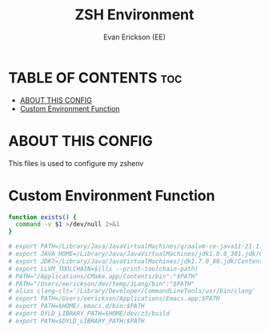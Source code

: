#+title: ZSH Environment
#+AUTHOR: Evan Erickson (EE)
#+PROPERTY: :tangle ./zshenv
#+auto-tangle: t
#+STARTUP: showeverything

* TABLE OF CONTENTS :toc:
- [[#about-this-config][ABOUT THIS CONFIG]]
- [[#custom-environment-function][Custom Environment Function]]

* ABOUT THIS CONFIG
This files is used to configure my zshenv

* Custom Environment Function

#+begin_src sh
function exists() {
  command -v $1 >/dev/null 2>&1
}

# export PATH=/Library/Java/JavaVirtualMachines/graalvm-ce-java11-21.1.0/Contents/Home/bin:$PATH
# export JAVA_HOME=/Library/Java/JavaVirtualMachines/jdk1.8.0_301.jdk/Contents/Home/
# export JDK7=/Library/Java/JavaVirtualMachines/jdk1.7.0_80.jdk/Contents/Home
# export LLVM_TOOLCHAIN=$(lli --print-toolchain-path)
# PATH="/Applications/CMake.app/Contents/bin":"$PATH"
# PATH="/Users/eerickson/dev/temp/JLang/bin":"$PATH"
# alias clang-clt='/Library/Developer/CommandLineTools/usr/bin/clang'
# export PATH=/Users/eerickson/Applications/Emacs.app:$PATH
# export PATH=$HOME/.emacs.d/bin:$PATH
# export DYLD_LIBRARY_PATH=$HOME/dev/z3/build
# export PATH=$DYLD_LIBRARY_PATH:$PATH

#+end_src
